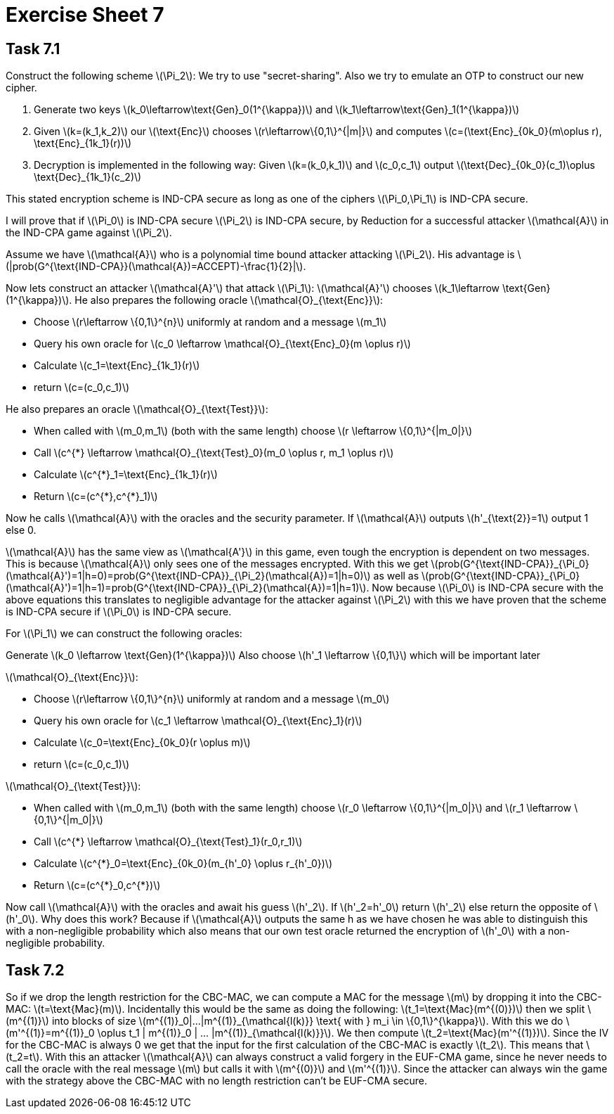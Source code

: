 :stem: latexmath

= Exercise Sheet 7

== Task 7.1

Construct the following scheme latexmath:[\Pi_2]: We try to use "secret-sharing". Also we try to emulate an OTP to construct our
new cipher.

1. Generate two keys latexmath:[k_0\leftarrow\text{Gen}_0(1^{\kappa})] and latexmath:[k_1\leftarrow\text{Gen}_1(1^{\kappa})]
2. Given latexmath:[k=(k_1,k_2)] our latexmath:[\text{Enc}] chooses latexmath:[r\leftarrow\{0,1\}^{|m|}] and computes
latexmath:[c=(\text{Enc}_{0k_0}(m\oplus r), \text{Enc}_{1k_1}(r))]
3. Decryption is implemented in the following way: Given latexmath:[k=(k_0,k_1)] and latexmath:[c_0,c_1]
output latexmath:[\text{Dec}_{0k_0}(c_1)\oplus \text{Dec}_{1k_1}(c_2)]

This stated encryption scheme is IND-CPA secure as long as one of the ciphers latexmath:[\Pi_0,\Pi_1] is IND-CPA
secure.

I will prove that if latexmath:[\Pi_0] is IND-CPA secure latexmath:[\Pi_2] is IND-CPA secure, by Reduction for a successful attacker latexmath:[\mathcal{A}] in
the IND-CPA game against latexmath:[\Pi_2].

Assume we have latexmath:[\mathcal{A}] who is a polynomial time bound attacker attacking
latexmath:[\Pi_2]. His advantage is latexmath:[|prob(G^{\text{IND-CPA}}(\mathcal{A})=ACCEPT)-\frac{1}{2}|].

Now lets construct an attacker latexmath:[\mathcal{A}'] that attack latexmath:[\Pi_1]:
latexmath:[\mathcal{A}'] chooses latexmath:[k_1\leftarrow \text{Gen}(1^{\kappa})].  He also
prepares the following oracle latexmath:[\mathcal{O}_{\text{Enc}}]:

* Choose latexmath:[r\leftarrow \{0,1\}^{n}] uniformly at random and a message latexmath:[m_1]
* Query his own oracle for latexmath:[c_0 \leftarrow \mathcal{O}_{\text{Enc}_0}(m \oplus r)]
* Calculate latexmath:[c_1=\text{Enc}_{1k_1}(r)]
* return latexmath:[c=(c_0,c_1)]

He also prepares an oracle latexmath:[\mathcal{O}_{\text{Test}}]:

* When called with latexmath:[m_0,m_1] (both with the same length) choose latexmath:[r \leftarrow \{0,1\}^{|m_0|}]
* Call latexmath:[c^{*} \leftarrow \mathcal{O}_{\text{Test}_0}(m_0 \oplus r, m_1 \oplus r)]
* Calculate latexmath:[c^{*}_1=\text{Enc}_{1k_1}(r)]
* Return latexmath:[c=(c^{*},c^{*}_1)]


Now he calls latexmath:[\mathcal{A}] with the oracles and the security parameter. If
latexmath:[\mathcal{A}] outputs latexmath:[h'_{\text{2}}=1] output 1 else 0.

latexmath:[\mathcal{A}] has the same view as latexmath:[\mathcal{A'}] in this game, even tough
the encryption is dependent on two messages. This is because latexmath:[\mathcal{A}] only sees
one of the messages encrypted. With this we get latexmath:[prob(G^{\text{IND-CPA}}_{\Pi_0}(\mathcal{A}')=1|h=0)=prob(G^{\text{IND-CPA}}_{\Pi_2}(\mathcal{A})=1|h=0)]
as well as latexmath:[prob(G^{\text{IND-CPA}}_{\Pi_0}(\mathcal{A}')=1|h=1)=prob(G^{\text{IND-CPA}}_{\Pi_2}(\mathcal{A})=1|h=1)].
Now because latexmath:[\Pi_0] is IND-CPA secure with the above equations this translates to negligible
advantage for the attacker against latexmath:[\Pi_2] with this we have proven that the scheme is IND-CPA secure
if latexmath:[\Pi_0] is IND-CPA secure.

For latexmath:[\Pi_1] we can construct the following oracles:

Generate latexmath:[k_0 \leftarrow \text{Gen}(1^{\kappa})]
Also choose latexmath:[h'_1 \leftarrow \{0,1\}] which will be important later

latexmath:[\mathcal{O}_{\text{Enc}}]:

* Choose latexmath:[r\leftarrow \{0,1\}^{n}] uniformly at random and a message latexmath:[m_0]
* Query his own oracle for latexmath:[c_1 \leftarrow \mathcal{O}_{\text{Enc}_1}(r)]
* Calculate latexmath:[c_0=\text{Enc}_{0k_0}(r \oplus m)]
* return latexmath:[c=(c_0,c_1)]

latexmath:[\mathcal{O}_{\text{Test}}]:

* When called with latexmath:[m_0,m_1] (both with the same length) choose latexmath:[r_0 \leftarrow \{0,1\}^{|m_0|}]
and latexmath:[r_1 \leftarrow \{0,1\}^{|m_0|}]
* Call latexmath:[c^{*} \leftarrow \mathcal{O}_{\text{Test}_1}(r_0,r_1)]
* Calculate latexmath:[c^{*}_0=\text{Enc}_{0k_0}(m_{h'_0} \oplus r_{h'_0})]
* Return latexmath:[c=(c^{*}_0,c^{*})]

Now call latexmath:[\mathcal{A}] with the oracles and await his guess latexmath:[h'_2].
If latexmath:[h'_2=h'_0] return latexmath:[h'_2] else return the
opposite of latexmath:[h'_0]. Why does this work? Because if latexmath:[\mathcal{A}] outputs the same h as we have chosen he was able to distinguish this
with a non-negligible probability which also means that our own test oracle returned the encryption of latexmath:[h'_0] with a non-negligible probability.

== Task 7.2

So if we drop the length restriction for the CBC-MAC, we can compute a MAC for the message latexmath:[m] by
dropping it into the CBC-MAC: latexmath:[t=\text{Mac}(m)]. Incidentally this would be
the same as doing the following: latexmath:[t_1=\text{Mac}(m^{(0)})] then we split latexmath:[m^{(1)}] into blocks of size
latexmath:[m^{(1)}_0|...|m^{(1)}_{\mathcal{l(k)}} \text{ with } m_i \in \{0,1\}^{\kappa}]. With this we do
latexmath:[m'^{(1)}=m^{(1)}_0 \oplus t_1 | m^{(1)}_0 | ... |m^{(1)}_{\mathcal{l(k)}}]. We then compute latexmath:[t_2=\text{Mac}(m'^{(1)})]. Since the IV for the CBC-MAC
is always 0 we get that the input for the first calculation of the CBC-MAC is exactly latexmath:[t_2]. This means
that latexmath:[t_2=t]. With this an attacker latexmath:[\mathcal{A}] can always construct a valid forgery in the EUF-CMA
game, since he never needs to call the oracle with the real message latexmath:[m] but calls it with latexmath:[m^{(0)}]
and latexmath:[m'^{(1)}]. Since the attacker can always win the game with the strategy above
the CBC-MAC with no length restriction can't be EUF-CMA secure.
